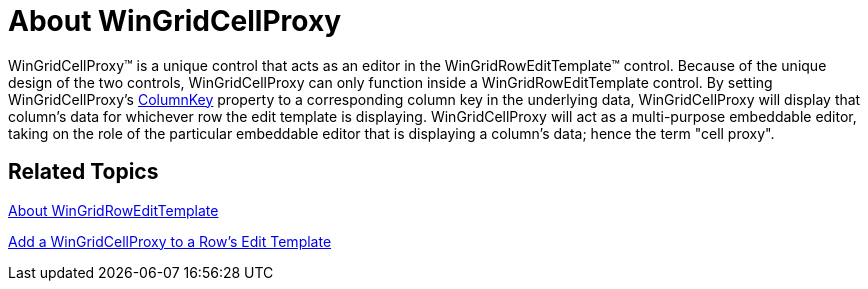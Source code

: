 ﻿////

|metadata|
{
    "name": "wingridcellproxy-about-wingridcellproxy",
    "controlName": [],
    "tags": ["Getting Started","Grids"],
    "guid": "{4A6ED1C3-AFCB-45C1-AA8C-97C645E0A9AA}",  
    "buildFlags": [],
    "createdOn": "0001-01-01T00:00:00Z"
}
|metadata|
////

= About WinGridCellProxy

WinGridCellProxy™ is a unique control that acts as an editor in the WinGridRowEditTemplate™ control. Because of the unique design of the two controls, WinGridCellProxy can only function inside a WinGridRowEditTemplate control. By setting WinGridCellProxy's link:{ApiPlatform}win.ultrawingrid{ApiVersion}~infragistics.win.ultrawingrid.ultragridcellproxy~columnkey.html[ColumnKey] property to a corresponding column key in the underlying data, WinGridCellProxy will display that column's data for whichever row the edit template is displaying. WinGridCellProxy will act as a multi-purpose embeddable editor, taking on the role of the particular embeddable editor that is displaying a column's data; hence the term "cell proxy".

== Related Topics

link:wingridrowedittemplate-about-wingridrowedittemplate.html[About WinGridRowEditTemplate]

link:wingridcellproxy-add-a-wingridcellproxy-to-a-wingridrowedittemplate.html[Add a WinGridCellProxy to a Row's Edit Template]